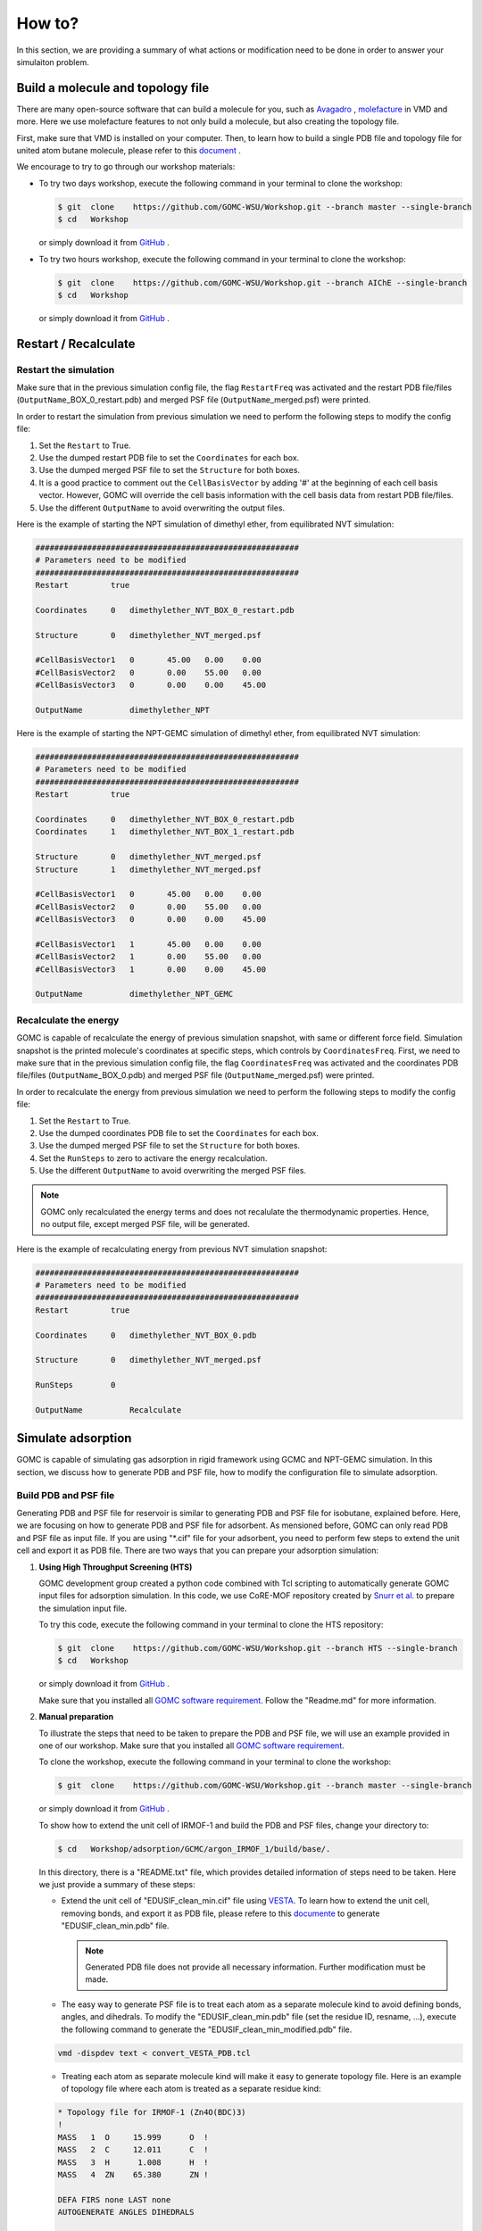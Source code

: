 How to?
=======

In this section, we are providing a summary of what actions or modification need to be done in order to answer your simulaiton problem.


Build a molecule and topology file
----------------------------------

There are many open-source software that can build a molecule for you, such as `Avagadro <https://avogadro.cc/docs/getting-started/drawing-molecules/>`__ ,
`molefacture <http://www.ks.uiuc.edu/Research/vmd/plugins/molefacture/>`__ in VMD and more. Here we use molefacture features to not only build a molecule,
but also creating the topology file.

First, make sure that VMD is installed on your computer. Then, to learn how to build a single PDB file and topology file for united atom butane molecule, 
please refer to this `document <https://github.com/GOMC-WSU/Workshop/blob/master/NVT/butane/build/Molefacture.pdf>`__ .

We encourage to try to go through our workshop materials:

-   To try two days workshop, execute the following command in your terminal to clone the workshop:

    .. code-block:: bash

         $ git  clone    https://github.com/GOMC-WSU/Workshop.git --branch master --single-branch
         $ cd   Workshop

    or simply download it from `GitHub <https://github.com/GOMC-WSU/Workshop/tree/master>`__ .

-   To try two hours workshop, execute the following command in your terminal to clone the workshop:

    .. code-block:: bash

         $ git  clone    https://github.com/GOMC-WSU/Workshop.git --branch AIChE --single-branch
         $ cd   Workshop

    or simply download it from `GitHub <https://github.com/GOMC-WSU/Workshop/tree/AIChE>`__ .



Restart / Recalculate
----------------------

Restart the simulation
^^^^^^^^^^^^^^^^^^^^^^

Make sure that in the previous simulation config file, the flag ``RestartFreq`` was activated and the restart PDB file/files (``OutputName``\_BOX_0_restart.pdb) 
and merged PSF file (``OutputName``\_merged.psf) were printed. 

In order to restart the simulation from previous simulation we need to perform the following steps to modify the config file:

1.  Set the ``Restart`` to True.

2.  Use the dumped restart PDB file to set the ``Coordinates`` for each box.

3.  Use the dumped merged PSF file to set the ``Structure`` for both boxes.

4.  It is a good practice to comment out the ``CellBasisVector`` by adding '#' at the beginning of each cell basis vector. However, GOMC will override 
    the cell basis information with the cell basis data from restart PDB file/files.

5.  Use the different ``OutputName`` to avoid overwriting the output files.


Here is the example of starting the NPT simulation of dimethyl ether, from equilibrated NVT simulation:

.. code-block:: text

    ########################################################
    # Parameters need to be modified
    ########################################################
    Restart         true

    Coordinates     0   dimethylether_NVT_BOX_0_restart.pdb

    Structure       0   dimethylether_NVT_merged.psf

    #CellBasisVector1   0	45.00	0.00	0.00
    #CellBasisVector2   0	0.00	55.00	0.00
    #CellBasisVector3   0	0.00	0.00	45.00

    OutputName          dimethylether_NPT


Here is the example of starting the NPT-GEMC simulation of dimethyl ether, from equilibrated NVT simulation:

.. code-block:: text

    ########################################################
    # Parameters need to be modified
    ########################################################
    Restart         true

    Coordinates     0   dimethylether_NVT_BOX_0_restart.pdb
    Coordinates     1   dimethylether_NVT_BOX_1_restart.pdb

    Structure       0   dimethylether_NVT_merged.psf
    Structure       1   dimethylether_NVT_merged.psf

    #CellBasisVector1   0	45.00	0.00	0.00
    #CellBasisVector2   0	0.00	55.00	0.00
    #CellBasisVector3   0	0.00	0.00	45.00

    #CellBasisVector1   1	45.00	0.00	0.00
    #CellBasisVector2   1	0.00	55.00	0.00
    #CellBasisVector3   1	0.00	0.00	45.00

    OutputName          dimethylether_NPT_GEMC


Recalculate the energy 
^^^^^^^^^^^^^^^^^^^^^^

GOMC is capable of recalculate the energy of previous simulation snapshot, with same or different force field. Simulation snapshot is the printed molecule's 
coordinates at specific steps, which controls by ``CoordinatesFreq``. First, we need to make sure that in the previous simulation config file, the flag ``CoordinatesFreq`` 
was activated and the coordinates PDB file/files (``OutputName``\_BOX_0.pdb) and merged PSF file (``OutputName``\_merged.psf) were printed. 

In order to recalculate the energy from previous simulation we need to perform the following steps to modify the config file:

1.  Set the ``Restart`` to True.

2.  Use the dumped coordinates PDB file to set the ``Coordinates`` for each box.

3.  Use the dumped merged PSF file to set the ``Structure`` for both boxes.

4.  Set the ``RunSteps`` to zero to activare the energy recalculation.

5.  Use the different ``OutputName`` to avoid overwriting the merged PSF files.

.. note::   GOMC only recalculated the energy terms and does not recalulate the thermodynamic properties. Hence, no output file, except merged PSF file, will be 
            generated.

Here is the example of recalculating energy from previous NVT simulation snapshot:

.. code-block:: text

    ########################################################
    # Parameters need to be modified
    ########################################################
    Restart         true

    Coordinates     0   dimethylether_NVT_BOX_0.pdb

    Structure       0   dimethylether_NVT_merged.psf

    RunSteps        0

    OutputName          Recalculate




Simulate adsorption
--------------------

GOMC is capable of simulating gas adsorption in rigid framework using GCMC and NPT-GEMC simulation. In this section, we discuss how to generate PDB and PSF file,
how to modify the configuration file to simulate adsorption.


Build PDB and PSF file
^^^^^^^^^^^^^^^^^^^^^^

Generating PDB and PSF file for reservoir is similar to generating PDB and PSF file for isobutane, explained before. Here, we are focusing on how to generate
PDB and PSF file for adsorbent.
As mensioned before, GOMC can only read PDB and PSF file as input file. If you are using "\*.cif" file for your adsorbent, you need to perform few steps 
to extend the unit cell and export it as PDB file. There are two ways that you can prepare your adsorption simulation:


1.  **Using High Throughput Screening (HTS)**

    GOMC development group created a python code combined with Tcl scripting to automatically generate GOMC input files for adsorption simulation. 
    In this code, we use CoRE-MOF repository created by `Snurr et al. <https://pubs.acs.org/doi/abs/10.1021/cm502594j>`__ to prepare the simulation input file.

    To try this code, execute the following command in your terminal to clone the HTS repository:

    .. code-block:: bash

         $ git  clone    https://github.com/GOMC-WSU/Workshop.git --branch HTS --single-branch
         $ cd   Workshop

    or simply download it from `GitHub <https://github.com/GOMC-WSU/Workshop/tree/HTS>`__ . 

    Make sure that you installed all `GOMC software requirement <https://github.com/GOMC-WSU/Workshop/blob/HTS/GOMC_Software_Requirements.pdb>`__\. Follow the 
    "Readme.md" for more information.


2.  **Manual preparation**

    To illustrate the steps that need to be taken to prepare the PDB and PSF file, we will use an example provided in one of our workshop. Make sure that you 
    installed all `GOMC software requirement <https://github.com/GOMC-WSU/Workshop/blob/master/GOMC_Requirements.pdf>`__\.
    
    To clone the workshop, execute the following command in your terminal to clone the workshop:

    .. code-block:: bash

         $ git  clone    https://github.com/GOMC-WSU/Workshop.git --branch master --single-branch

    or simply download it from `GitHub <https://github.com/GOMC-WSU/Workshop/tree/master>`__ .

    To show how to extend the unit cell of IRMOF-1 and build the PDB and PSF files, change your directory to:

    .. code-block:: bash

         $ cd   Workshop/adsorption/GCMC/argon_IRMOF_1/build/base/.


    In this directory, there is a "README.txt" file, which provides detailed information of steps need to be taken. Here we just provide a summary of these steps:

    -   Extend the unit cell of "EDUSIF_clean_min.cif" file using `VESTA <https://jp-minerals.org/vesta/en/download.html>`__\. To learn how to extend the 
        unit cell, removing bonds, and export it as PDB file, please refere to this `documente <https://github.com/GOMC-WSU/Workshop/blob/master/adsorption/GCMC/argon_IRMOF_1/build/base/VESTA.pdf>`__ to generate "EDUSIF_clean_min.pdb" file.

        .. note:: Generated PDB file does not provide all necessary information. Further modification must be made.

    -   The easy way to generate PSF file is to treat each atom as a separate molecule kind to avoid defining bonds, angles, and dihedrals. To modify the "EDUSIF_clean_min.pdb" file (set the residue ID, resname, ...), execute the following command to generate the 
        "EDUSIF_clean_min_modified.pdb" file.

    .. code-block:: bash

        vmd -dispdev text < convert_VESTA_PDB.tcl

    -   Treating each atom as separate molecule kind will make it easy to generate topology file. Here is an example of topology file where each atom is treated
        as a separate residue kind:

    .. code-block:: text

        * Topology file for IRMOF-1 (Zn4O(BDC)3)
        !
        MASS   1  O     15.999      O  !
        MASS   2  C     12.011      C  !
        MASS   3  H      1.008      H  !
        MASS   4  ZN    65.380      ZN !

        DEFA FIRS none LAST none
        AUTOGENERATE ANGLES DIHEDRALS

        RESI    C         0.000
        GROUP
        ATOM    C   C     0.000
        PATCHING FIRS NONE LAST NONE

        RESI    H         0.000
        GROUP
        ATOM    H   H     0.000
        PATCHING FIRS NONE LAST NONE

        RESI    O          0.000
        GROUP
        ATOM    O   O      0.000
        PATCHING FIRS NONE LAST NONE

        RESI    Zn         0.000
        GROUP
        ATOM    Zn  ZN     0.000
        PATCHING FIRS NONE LAST NONE

        END

    
    -   To generate the PSF file, each molecule kind must be separated and stored in separate pdb file. Then we use VMD to generate the PSF file. 
        All these process are scripted in "build_EDUSIF_auto.tcl" and we just need to execute the following command to generate the "IRMOF_1_BOX_0.pdb" and
        "IRMOF_1_BOX_0.psf" files.

    .. code-block:: bash

        vmd -dispdev text < build_EDUSIF_auto.tcl

    -   Last steps to fix the adsorbent atoms in their position. As mensioned in PDB section, setting the ``Beta = 1.00`` value of a molecule in PDB file, will
        fix that molecule position. This can be done by a text editor but here we use another Tcl scrip to do that. Execute the following command in your terminal
        to set the ``Beta`` value of all atoms in "IRMOF_1_BOX_0.pdb" to 1.00.

    .. code-block:: bash

        vmd -dispdev text < setBeta.tcl


Adsorption in GCMC
^^^^^^^^^^^^^^^^^^

To simulation adsorption using GCMC ensemble, we need to perform the following steps to modify the config file:

1.  Use the generated PDB files for adsorbent and adsorbate to set the ``Coordinates``.

2.  Use the generated PSF files for adsorbent and adsorbate to set the ``Structure``.

3.  Calculate the cell basis vectors for each box and set the ``CellBasisVector1,2,3`` for each box.

.. note::   To calculate the cell basis vector with cell length :math:`\boldsymbol{a} , \boldsymbol{b}, \boldsymbol{c}` and cell angle 
    :math:`\alpha, \beta. \gamma` we use the following equations:

    .. math::

        a_x = \boldsymbol{a} 

        a_y = 0.0

        a_z = 0.0

        b_x = \boldsymbol{b} \times cos(\gamma)

        b_y = \boldsymbol{b} \times sin(\gamma)

        c_x = \boldsymbol{c} \times cos(\beta)

        c_y = \boldsymbol{c} \times \frac{ cos(\alpha) - cos(\beta) \times cos(\gamma) } { sin(\gamma) }

        c_z = \boldsymbol{c} \times \sqrt {{sin(\beta)}^2 - { \bigg(\frac{ cos(\alpha) - cos(\beta) \times cos(\gamma) } { sin(\gamma) }} \bigg)^2}


    ``CellBasisVector1`` = :math:`(a_x , a_y, a_z)`

    ``CellBasisVector2`` = :math:`(b_x , b_y, b_z)`

    ``CellBasisVector3`` = :math:`(c_x , c_y, c_z)`


4.  Set the ``Fugacity`` for adsorbate and include ``Fugacity`` for adsorbent with arbitrary value (e.g. 0.00).

Here is the example of argon (AR) adsorption at 5 bar in IRMOF-1 using GCMC ensemble:

.. code-block:: text

    ########################################################
    # Parameters need to be modified
    ########################################################
    Coordinates     0   ../build/base/IRMOF_1_BOX_0.pdb
    Coordinates     1   ../build/reservoir/START_BOX_1.pdb

    Structure       0   ../build/base/IRMOF_1_BOX_0.psf
    Structure       1   ../build/reservoir/START_BOX_1.psf  

    CellBasisVector1    0   36.8140   0.00     0.00
    CellBasisVector2    0   18.2583  31.9880   0.00
    CellBasisVector3    0   18.2712  10.5596  30.1748

    CellBasisVector1    1   40.00     0.00    0.00
    CellBasisVector2    1    0.00    40.00    0.00
    CellBasisVector3    1    0.00    00.00   40.00  

    Fugacity    AR      5.0
    Fugacity    C       0.0
    Fugacity    H       0.0
    Fugacity    O       0.0
    Fugacity    ZN      0.0


Adsorption in NPT-GEMC
^^^^^^^^^^^^^^^^^^^^^^

To simulation adsorption using NPT-GEMC ensemble, simulaiton box 0 is used for adsorbent with fixed volume and simulaiton box 1 is used for adsorbate, where
volume of this box is fluctuating at imposed pressure. To simulation adsorption in NPT-GEMC ensemble we need to perform the following steps to modify the 
config file:

1.  Use the generated PDB file for adsorbent to set the ``Coordinates`` for box 0.

2.  Use the generated PDB file for adsorbate to set the ``Coordinates`` for box 1.

3.  Use the generated PSF file for adsorbent to set the ``Structure`` for box 0.

4.  Use the generated PSF file for adsorbate to set the ``Structure`` for box 1.

5.  Calculate the cell basis vectors for each box and set the ``CellBasisVector1,2,3`` for each box. 

6.  Set the ``GEMC`` simulaiton type to "NPT".

7.  Set the imposed ``Pressure`` (bar) for fluid phase.

8.  Keep the volume of box 0 constant by activating the ``FixVolBox0``.

Here is the example of argon (AR) adsorption at 5 bar in IRMOF-1 using NPT-GEMC ensemble:

.. code-block:: text

    ########################################################
    # Parameters need to be modified
    ########################################################
    Coordinates     0   ../build/base/IRMOF_1_BOX_0.pdb
    Coordinates     1   ../build/reservoir/START_BOX_1.pdb

    Structure       0   ../build/base/IRMOF_1_BOX_0.psf
    Structure       1   ../build/reservoir/START_BOX_1.psf  

    CellBasisVector1    0   36.8140   0.00     0.00
    CellBasisVector2    0   18.2583  31.9880   0.00
    CellBasisVector3    0   18.2712  10.5596  30.1748

    CellBasisVector1    1   40.00     0.00    0.00
    CellBasisVector2    1    0.00    40.00    0.00
    CellBasisVector3    1    0.00    00.00   40.00  

    GEMC        NPT

    Pressure    5.0

    FixVolBox0  true
